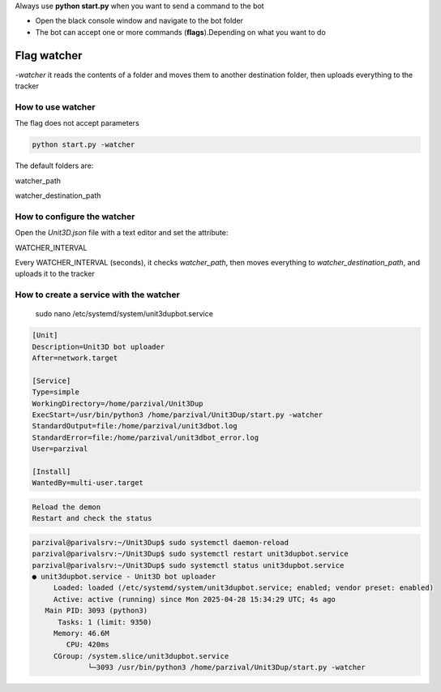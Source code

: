 
Always use **python start.py** when you want to send a command to the bot

- Open the black console window and navigate to the bot folder
- The bot can accept one or more commands (**flags**).Depending on what you want to do


Flag watcher
********************

`-watcher` it reads the contents of a folder and moves them to another destination folder, then uploads everything to the tracker

How to use watcher
==============================

The flag does not accept parameters

.. code-block:: python

    python start.py -watcher

The default folders are:

watcher_path

watcher_destination_path

How to configure the watcher
==============================

Open the `Unit3D.json` file with a text editor and set the attribute:

WATCHER_INTERVAL

Every WATCHER_INTERVAL (seconds), it checks `watcher_path`, then moves everything to `watcher_destination_path`, and uploads it to the tracker


How to create a service with the watcher
========================================
    sudo nano /etc/systemd/system/unit3dupbot.service

.. code-block:: ini

    [Unit]
    Description=Unit3D bot uploader
    After=network.target

    [Service]
    Type=simple
    WorkingDirectory=/home/parzival/Unit3Dup
    ExecStart=/usr/bin/python3 /home/parzival/Unit3Dup/start.py -watcher
    StandardOutput=file:/home/parzival/unit3dbot.log
    StandardError=file:/home/parzival/unit3dbot_error.log
    User=parzival

    [Install]
    WantedBy=multi-user.target

.. code-block:: python

    Reload the demon
    Restart and check the status

.. code-block:: ini

    parzival@parivalsrv:~/Unit3Dup$ sudo systemctl daemon-reload
    parzival@parivalsrv:~/Unit3Dup$ sudo systemctl restart unit3dupbot.service
    parzival@parivalsrv:~/Unit3Dup$ sudo systemctl status unit3dupbot.service
    ● unit3dupbot.service - Unit3D bot uploader
         Loaded: loaded (/etc/systemd/system/unit3dupbot.service; enabled; vendor preset: enabled)
         Active: active (running) since Mon 2025-04-28 15:34:29 UTC; 4s ago
       Main PID: 3093 (python3)
          Tasks: 1 (limit: 9350)
         Memory: 46.6M
            CPU: 420ms
         CGroup: /system.slice/unit3dupbot.service
                 └─3093 /usr/bin/python3 /home/parzival/Unit3Dup/start.py -watcher


